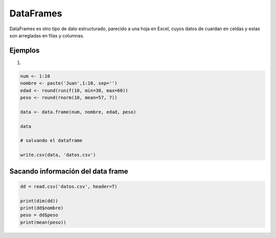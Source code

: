 DataFrames
==========

DataFrames es otro tipo de dato estructurado, parecido a una hoja en Excel, cuyos datos
de cuardan en celdas y estas son arregladas en filas y columnas.

Ejemplos
--------

1) 

.. code:: Bash

   num <- 1:10
   nombre <- paste('Juan',1:10, sep='')
   edad <- round(runif(10, min=30, max=60))
   peso <- round(rnorm(10, mean=57, 7))

   data <- data.frame(num, nombre, edad, peso)

   data

   # salvando el dataframe

   write.csv(data, 'datos.csv')


Sacando información del data frame 
----------------------------------

.. code:: Bash

   dd = read.csv('datos.csv', header=T)

   print(dim(dd))
   print(dd$nombre)
   peso = dd$peso
   print(mean(peso))


